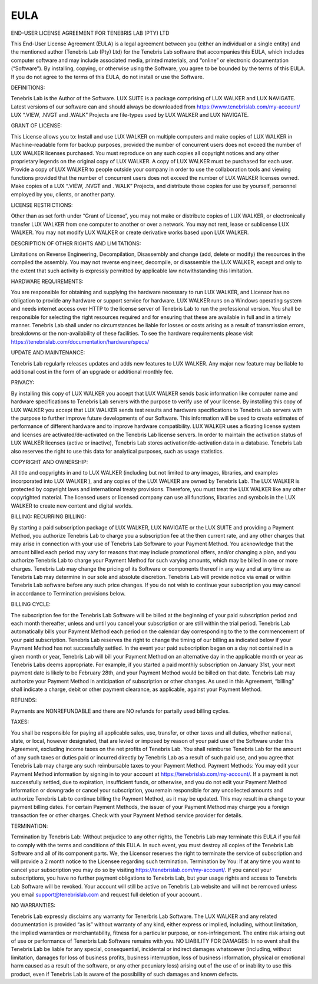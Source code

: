 EULA
======================================


END-USER LICENSE AGREEMENT FOR TENEBRIS LAB (PTY) LTD

This End-User License Agreement (EULA) is a legal agreement between you (either an individual or a single entity) and the mentioned author (Tenebris Lab (Pty) Ltd) for the Tenebris Lab software that accompanies this EULA, which includes computer software and may include associated media, printed materials, and “online” or electronic documentation (“Software”).
By installing, copying, or otherwise using the Software, you agree to be bounded by the terms of this EULA.
If you do not agree to the terms of this EULA, do not install or use the Software.

DEFINITIONS:

Tenebris Lab is the Author of the Software.
LUX SUITE is a package comprising of LUX WALKER and LUX NAVIGATE.
Latest versions of our software can and should always be downloaded from  https://www.tenebrislab.com/my-account/
LUX “.VIEW, .NVGT and .WALK” Projects are file-types used by LUX WALKER and LUX NAVIGATE.

GRANT OF LICENSE:

This License allows you to:
Install and use LUX WALKER on multiple computers and make copies of LUX WALKER in Machine-readable form for backup purposes, provided the number of concurrent users does not exceed the number of LUX WALKER licenses purchased. You must reproduce on any such copies all copyright notices and any other proprietary legends on the original copy of LUX WALKER.  A copy of LUX WALKER must be purchased for each user.
Provide a copy of LUX WALKER to people outside your company in order to use the collaboration tools and viewing functions provided that the number of concurrent users does not exceed the number of LUX WALKER licenses owned.
Make copies of a LUX “.VIEW, .NVGT and . WALK” Projects, and distribute those copies for use by yourself, personnel employed by you, clients, or another party.

LICENSE RESTRICTIONS:

Other than as set forth under “Grant of License”, you may not make or distribute copies of LUX WALKER, or electronically transfer LUX WALKER from one computer to another or over a network. You may not rent, lease or sublicense LUX WALKER. You may not modify LUX WALKER or create derivative works based upon LUX WALKER.

DESCRIPTION OF OTHER RIGHTS AND LIMITATIONS:

Limitations on Reverse Engineering, Decompilation, Disassembly and change (add, delete or modify) the resources in the compiled the assembly. You may not reverse engineer, decompile, or disassemble the LUX WALKER, except and only to the extent that such activity is expressly permitted by applicable law notwithstanding this limitation.

HARDWARE REQUIREMENTS:

You are responsible for obtaining and supplying the hardware necessary to run LUX WALKER, and Licensor has no obligation to provide any hardware or support service for hardware.
LUX WALKER runs on a Windows operating system and needs internet access over HTTP to the license server of Tenebris Lab to run the professional version. You shall be responsible for selecting the right resources required and for ensuring that these are available in full and in a timely manner. Tenebris Lab shall under no circumstances be liable for losses or costs arising as a result of transmission errors, breakdowns or the non-availability of these facilities. To see  the hardware requirements please visit https://tenebrislab.com/documentation/hardware/specs/

UPDATE AND MAINTENANCE:

Tenebris Lab regularly releases updates and adds new features to LUX WALKER. Any major new feature may be liable to additional cost in the form of an upgrade or additional monthly fee.

PRIVACY:

By installing this copy of LUX WALKER you accept that LUX WALKER sends basic information like computer name and hardware specifications to Tenebris Lab servers with the purpose to verify use of your license.
By installing this copy of LUX WALKER you accept that LUX WALKER sends test results and hardware specifications to Tenebris Lab servers with the purpose to further improve future developments of our Software. This information will be used to create estimates of performance of different hardware and to improve hardware compatibility.
LUX WALKER uses a floating license system and licenses are activated/de-activated on the Tenebris Lab license servers. In order to maintain the activation status of  LUX WALKER licenses (active or inactive), Tenebris Lab stores activation/de-activation data in a database.
Tenebris Lab  also reserves the right to use this data for analytical purposes, such as usage statistics.

COPYRIGHT AND OWNERSHIP:

All title and copyrights in and to LUX WALKER (including but not limited to any images, libraries, and examples incorporated into LUX WALKER ), and any copies of the LUX WALKER are owned by Tenebris Lab. The LUX WALKER is protected by copyright laws and international treaty provisions. Therefore, you must treat the LUX WALKER like any other copyrighted material. The licensed users or licensed company can use all functions, libraries and symbols in the LUX WALKER to create new content and digital worlds.

BILLING:
RECURRING BILLING:

By starting a paid subscription package of LUX WALKER, LUX NAVIGATE or the LUX SUITE and providing a Payment Method, you authorize Tenebris Lab to charge you a subscription fee at the then current rate, and any other charges that may arise in connection with your use of Tenebris Lab Software to your Payment Method.
You acknowledge that the amount billed each period may vary for reasons that may include promotional offers, and/or changing a plan, and you authorize Tenebris Lab to charge your Payment Method for such varying amounts, which may be billed in one or more charges.
Tenebris Lab may change the pricing of its Software or components thereof in any way and at any time as Tenebris Lab may determine in our sole and absolute discretion. Tenebris Lab will provide notice via email or within Tenebris Lab software before any such price changes. If you do not wish to continue your subscription you may cancel in accordance to Termination provisions below.

BILLING CYCLE:

The subscription fee for the Tenebris Lab Software will be billed at the beginning of your paid subscription period and each month thereafter, unless and until you cancel your subscription or are still within the trial period. Tenebris Lab automatically bills your Payment Method each period on the calendar day corresponding to the to the commencement of your paid subscription.  Tenebris Lab reserves the right to change the timing of our billing as indicated below if your Payment Method has not successfully settled.  In the event your paid subscription began on a day not contained in a given month or year, Tenebris Lab will bill your Payment Method on an alternative day in the applicable month or year as Tenebris Labs deems appropriate.  For example, if you started a paid monthly subscription on January 31st, your next payment date is likely to be February 28th, and your Payment Method would be billed on that date. Tenebris Lab may authorize your Payment Method in anticipation of subscription or other changes.  As used in this Agreement, “billing” shall indicate a charge, debit or other payment clearance, as applicable, against your Payment Method.

REFUNDS:

Payments are NONREFUNDABLE and there are NO refunds for partally used billing cycles.

TAXES:

You shall be responsible for paying all applicable sales, use, transfer, or other taxes and all duties, whether national, state, or local, however designated, that are levied or imposed by reason of your paid use of the Software under this Agreement, excluding income taxes on the net profits of Tenebris Lab.  You shall reimburse Tenebris Lab for the amount of any such taxes or duties paid or incurred directly by Tenebris Lab as a result of such paid use, and you agree that Tenebris Lab may charge any such reimbursable taxes to your Payment Method.
Payment Methods: You may edit your Payment Method information by signing in to your account at https://tenebrislab.com/my-account/.  If a payment is not successfully settled, due to expiration, insufficient funds, or otherwise, and you do not edit your Payment Method information or downgrade or cancel your subscription, you remain responsible for any uncollected amounts and authorize Tenebris Lab to continue billing the Payment Method, as it may be updated.  This may result in a change to your payment billing dates.  For certain Payment Methods, the issuer of your Payment Method may charge you a foreign transaction fee or other charges.  Check with your Payment Method service provider for details.

TERMINATION:

Termination by Tenebris Lab: Without prejudice to any other rights, the Tenebris Lab may terminate this EULA if you fail to comply with the terms and conditions of this EULA. In such event, you must destroy all copies of the Tenebris Lab Software and all of its component parts. We, the Licensor reserves the right to terminate the service of subscription and will provide a 2 month notice to the Licensee regarding such termination.
Termination by You:  If at any time you want to cancel your subscription you may do so by visiting https://tenebrislab.com/my-account/. If you cancel your subscriptions, you have no further payment obligations to Tenebris Lab, but your usage rights and access to Tenebris Lab Software will be revoked. Your account will still be active on Tenebris Lab website and will not be removed unless you email support@tenebrislab.com and request full deletion of your account..

NO WARRANTIES:

Tenebris Lab expressly disclaims any warranty for Tenerbris Lab Software. The LUX WALKER and any related documentation is provided “as is” without warranty of any kind, either express or implied, including, without limitation, the implied warranties or merchantability, fitness for a particular purpose, or non-infringement. The entire risk arising out of use or performance of Tenerbris Lab Software remains with you.
NO LIABILITY FOR DAMAGES:
In no event shall the Tenebris Lab be liable for any special, consequential, incidental or indirect damages whatsoever (including, without limitation, damages for loss of business profits, business interruption, loss of business information, physical or emotional harm caused as a result of the software, or any other pecuniary loss) arising out of the use of or inability to use this product, even if Tenebris Lab is aware of the possibility of such damages and known defects.
